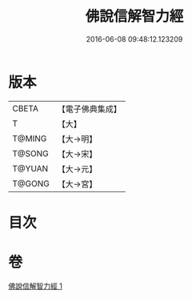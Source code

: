 #+TITLE: 佛說信解智力經 
#+DATE: 2016-06-08 09:48:12.123209

* 版本
 |     CBETA|【電子佛典集成】|
 |         T|【大】     |
 |    T@MING|【大→明】   |
 |    T@SONG|【大→宋】   |
 |    T@YUAN|【大→元】   |
 |    T@GONG|【大→宮】   |

* 目次

* 卷
[[file:KR6i0508_001.txt][佛說信解智力經 1]]

